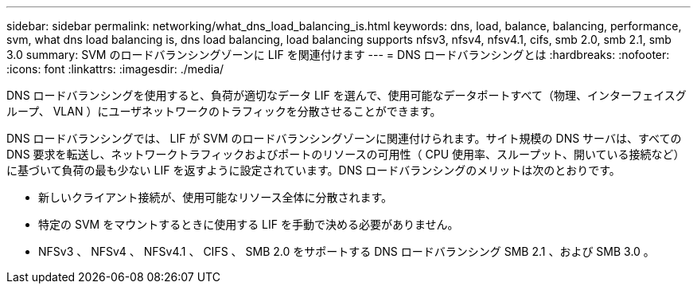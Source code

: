 ---
sidebar: sidebar 
permalink: networking/what_dns_load_balancing_is.html 
keywords: dns, load, balance, balancing, performance, svm, what dns load balancing is, dns load balancing, load balancing supports nfsv3, nfsv4, nfsv4.1, cifs, smb 2.0, smb 2.1, smb 3.0 
summary: SVM のロードバランシングゾーンに LIF を関連付けます 
---
= DNS ロードバランシングとは
:hardbreaks:
:nofooter: 
:icons: font
:linkattrs: 
:imagesdir: ./media/


[role="lead"]
DNS ロードバランシングを使用すると、負荷が適切なデータ LIF を選んで、使用可能なデータポートすべて（物理、インターフェイスグループ、 VLAN ）にユーザネットワークのトラフィックを分散させることができます。

DNS ロードバランシングでは、 LIF が SVM のロードバランシングゾーンに関連付けられます。サイト規模の DNS サーバは、すべての DNS 要求を転送し、ネットワークトラフィックおよびポートのリソースの可用性（ CPU 使用率、スループット、開いている接続など）に基づいて負荷の最も少ない LIF を返すように設定されています。DNS ロードバランシングのメリットは次のとおりです。

* 新しいクライアント接続が、使用可能なリソース全体に分散されます。
* 特定の SVM をマウントするときに使用する LIF を手動で決める必要がありません。
* NFSv3 、 NFSv4 、 NFSv4.1 、 CIFS 、 SMB 2.0 をサポートする DNS ロードバランシング SMB 2.1 、および SMB 3.0 。

